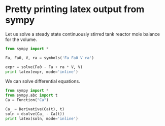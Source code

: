 * Pretty printing latex output from sympy
  :PROPERTIES:
  :categories: python,sympy
  :END:


Let us solve a steady state continuously stirred tank reactor mole balance for the volume.

#+BEGIN_SRC python 
from sympy import *

Fa, Fa0, V, ra = symbols('Fa Fa0 V ra')

expr = solve(Fa0 - Fa + ra * V, V)
print latex(expr, mode='inline')
#+END_SRC

#+RESULTS:
: $\begin{bmatrix}\left(Fa - Fa_{0}\right) / ra\end{bmatrix}$

We can solve differential equations.

#+BEGIN_SRC python
from sympy import *
from sympy.abc import t
Ca = Function("Ca")

Ca_ = Derivative(Ca(t), t)
soln = dsolve(Ca_ - Ca(t))
print latex(soln, mode='inline')
#+END_SRC

#+RESULTS:
: $\operatorname{Ca}{\left (t \right )} = C_{1} e^{t}$


